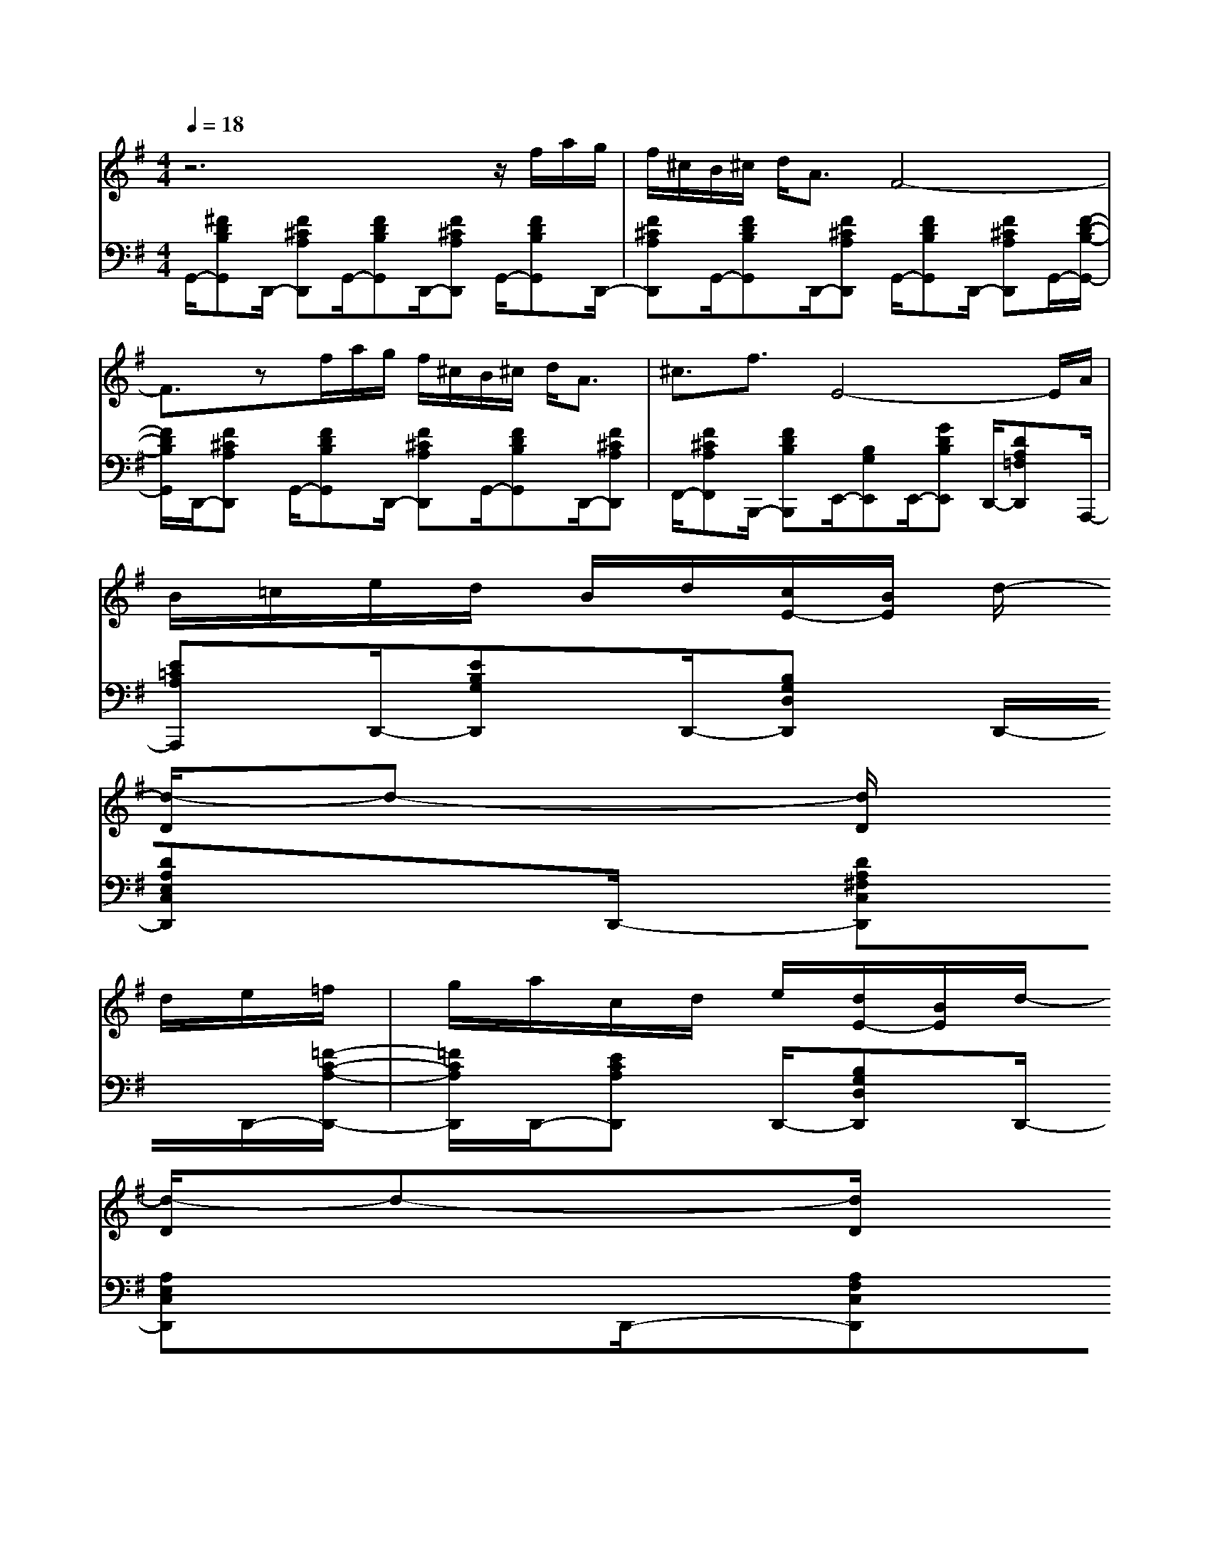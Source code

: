 % input file /afs/.ir/users/k/a/kaichieh/midiMusics/Satie-Gymnopedie1-violin-piano.mid
% format 1 file 3 tracks
X: 1
T: 
M: 4/4
L: 1/8
Q:1/4=18
% Last note suggests Mixolydian mode tune
K:G % 1 sharps
% Time signature=3/4  MIDI-clocks/click=24  32nd-notes/24-MIDI-clocks=8
% MIDI Key signature, sharp/flats=2  minor=0
V:1
%%MIDI program 40
%Violin 
z6 z/2f/2a/2g/2|f/2^c/2B/2^c/2 d<A F4-|F3/2zf/2a/2g/2 f/2^c/2B/2^c/2 d<A|^c3/2f3/2E4-E/2A/2|
B/2=c/2e/2d/2 B/2d/2[c/2E/2-][B/2E/2] d/2-
%%MIDI program 45
[d/2-D/2]d- [d/2D/2]
%%MIDI program 40
d/2e/2=f/2|g/2a/2c/2d/2 e/2[d/2E/2-][B/2E/2]d/2- 
%%MIDI program 45
[d/2-D/2]d-[d/2D/2] 
%%MIDI program 40
d<g|^f3/2B/2 A/2B/2^c/2d/2 e/2^c/2d/2e/2 F/2D/2G/2=c/2-|cd3/2z4z3/2|
zf/2a/2 g/2f/2^c/2B/2 ^c/2d<AF3/2-|F4 zf/2a/2 g/2f/2^c/2B/2|^c/2d<A^c3/2 f3/2E2-E/2-|E2 A/2B/2=c/2e/2 d/2B/2d/2[c/2E/2-] [B/2E/2]d/2-
%%MIDI program 45
[d/2-D/2]d/2-|
d/2-[d/2D/2]
%%MIDI program 40
d/2e/2 =f/2g/2a/2c/2 d/2e/2[d/2E/2-][B/2E/2] d/2-
%%MIDI program 45
[d/2-D/2]d-|[d/2D/2]
%%MIDI program 40
d<g=f3/2 B/2c/2=f/2e/2 d/2c/2e/2d/2|c/2=F/2D/2G<cd3/2
V:2
%%MIDI program 0
%Piano
G,,/2-[^FDB,G,,]D,,/2- [F^CA,D,,]G,,/2-[FDB,G,,]D,,/2-[F^CA,D,,] G,,/2-[FDB,G,,]D,,/2-|[F^CA,D,,]G,,/2-[FDB,G,,]D,,/2-[F^CA,D,,] G,,/2-[FDB,G,,]D,,/2- [F^CA,D,,]G,,/2-[F/2-D/2-B,/2-G,,/2-]|[F/2D/2B,/2G,,/2]D,,/2-[F^CA,D,,] G,,/2-[FDB,G,,]D,,/2- [F^CA,D,,]G,,/2-[FDB,G,,]D,,/2-[F^CA,D,,]|F,,/2-[F^CA,F,,]B,,,/2- [FDB,B,,,]E,,/2-[B,G,E,,]E,,/2-[GDB,E,,] D,,/2-[DA,=F,D,,]A,,,/2-|
[E=CA,A,,,]D,,/2-[EB,G,D,,]D,,/2-[B,G,D,D,,] D,,/2-[DA,E,C,D,,]D,,/2- [DA,^F,C,D,,]D,,/2-[=F/2-C/2-A,/2-D,,/2-]|[=F/2C/2A,/2D,,/2]D,,/2-[ECA,D,,] D,,/2-[B,G,D,D,,]D,,/2- [A,E,C,D,,]D,,/2-[A,F,C,D,,]E,,/2-[GEB,E,,]|F,,/2-[^F^CA,F,,]B,,,/2- [FDB,B,,,]E,,/2-[AE^CE,,]E,,/2-[AF^CA,E,,] E,,/2-[A,/2B,,/2E,,/2-][D/2B,/2E,/2E,,/2][c/2-A/2-E/2-=C/2-G,/2-A,,/2-]|[cAECG,A,,][d3/2A3/2F3/2D3/2D,3/2A,,3/2D,,3/2]G,,/2-[FDB,G,,] D,,/2-[F^CA,D,,]G,,/2- [FDB,G,,]D,,/2-[F/2-^C/2-A,/2-D,,/2-]|
[F/2^C/2A,/2D,,/2]G,,/2-[FDB,G,,] D,,/2-[F^CA,D,,]G,,/2- [FDB,G,,]D,,/2-[F^CA,D,,]G,,/2-[FDB,G,,]|D,,/2-[F^CA,D,,]G,,/2- [FDB,G,,]D,,/2-[F^CA,D,,]G,,/2-[FDB,G,,] D,,/2-[F^CA,D,,]G,,/2-|[FDB,G,,]D,,/2-[F^CA,D,,]F,,/2-[F^CA,F,,] B,,,/2-[FDB,B,,,]E,,/2- [B,G,E,,]E,,/2-[G/2-D/2-B,/2-E,,/2-]|[G/2D/2B,/2E,,/2]D,,/2-[DA,=F,D,,] A,,,/2-[E=CA,A,,,]D,,/2- [EB,G,D,,]D,,/2-[B,G,D,D,,]D,,/2-[A,E,C,D,,]|
D,,/2-[A,^F,C,D,,]D,,/2- [=FCA,D,,]D,,/2-[ECA,D,,]D,,/2-[B,G,D,D,,] D,,/2-[A,E,C,D,,]D,,/2-|[A,F,C,D,,]E,,/2-[GEB,E,,]E,,/2-[A=FDA,E,,] E,,/2-[=FCA,E,,]E,,/2- [AECE,,]E,,/2-[A/2-=F/2-C/2-A,/2-E,,/2-]|[A/2=F/2C/2A,/2E,,/2]E,,/2-[A,/2B,,/2E,,/2-][D/2B,/2E,/2E,,/2] [c3/2A3/2E3/2C3/2G,3/2A,,3/2][d3/2A3/2=F3/2D3/2D,3/2A,,3/2D,,3/2]
